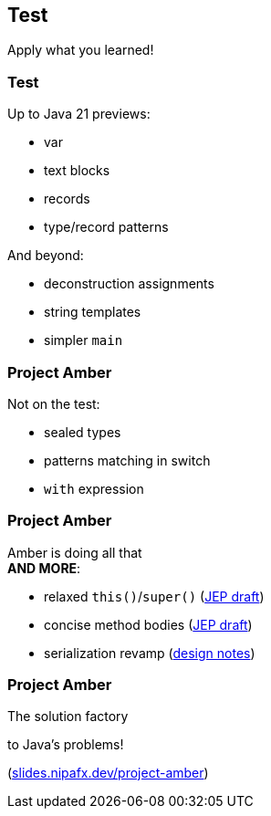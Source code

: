 == Test

Apply what you learned!

=== Test

Up to Java 21 previews:

* var
* text blocks
* records
* type/record patterns

And beyond:

* deconstruction assignments
* string templates
* simpler `main`

=== Project Amber

Not on the test:

* sealed types
* patterns matching in switch
* `with` expression

=== Project Amber

Amber is doing all that +
*AND MORE*:

* relaxed `this()`/`super()` (https://openjdk.org/jeps/8300786[JEP draft])
* concise method bodies (https://openjdk.java.net/jeps/8209434[JEP draft])
* serialization revamp (https://openjdk.org/projects/amber/design-notes/towards-better-serialization[design notes])

=== Project Amber

The solution factory

to Java's problems!

(https://slides.nipafx.dev/project-amber[slides.nipafx.dev/project-amber])
